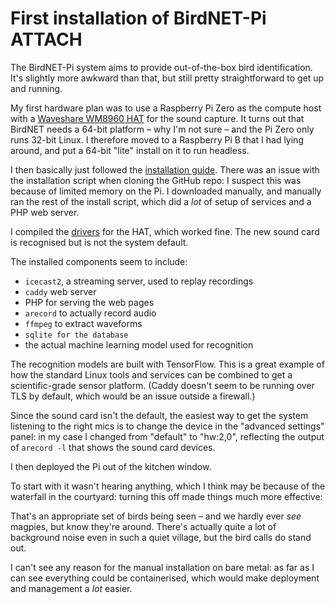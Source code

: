 # -*- org-attach-id-dir: "../../../../files/attachments"; -*-
#+BEGIN_COMMENT
.. title: First installation of BirdNET-Pi
.. slug: first-installation
.. date: 2024-05-19 15:19:45 UTC+01:00
.. tags: sensing, acoustic, raspberry pi, project:acoustic-birds
.. category:
.. link:
.. description:
.. type: text

#+END_COMMENT
* First installation of BirdNET-Pi                                   :ATTACH:
  :PROPERTIES:
  :ID:       18408cf7-5f1f-4b07-81ef-e8f94d1c38d3
  :END:

  The BirdNET-Pi system aims to provide out-of-the-box bird
  identification. It's slightly more awkward than that, but still
  pretty straightforward to get up and running.

  My first hardware plan was to use a Raspberry Pi Zero as the
  compute host with a [[https://www.waveshare.com/wm8960-audio-hat.htm][Waveshare WM8960 HAT]] for the sound capture. It
  turns out that BirdNET needs a 64-bit platform -- why I'm not sure
  -- and the Pi Zero only runs 32-bit Linux. I therefore moved to a
  Raspberry Pi B that I had lying around, and put a 64-bit "lite"
  install on it to run headless.

  I then basically just followed the [[https://github.com/mcguirepr89/BirdNET-Pi/wiki/Installation-Guide][installation guide]]. There was an
  issue with the installation script when cloning the GitHub repo: I
  suspect this was because of limited memory on the Pi. I downloaded
  manually, and manually ran the rest of the install script, which did
  a /lot/ of setup of services and a PHP web server.

  I compiled the [[https://www.waveshare.com/wiki/WM8960_Audio_HAT][drivers]] for the HAT, which worked fine. The new
  sound card is recognised but is not the system default.

  The installed components seem to include:

  - ~icecast2~, a streaming server, used to replay recordings
  - ~caddy~ web server
  - PHP for serving the web pages
  - ~arecord~ to actually record audio
  - ~ffmpeg~ to extract waveforms
  - ~sqlite for the database~
  - the actual machine learning model used for recognition


  The recognition models are built with TensorFlow. This is a great
  example of how the standard Linux tools and services can be combined
  to get a scientific-grade sensor platform. (Caddy doesn't seem to be
  running over TLS by default, which would be an issue outside a
  firewall.)

  Since the sound card isn't the default, the easiest way to get the
  system listening to the right mics is to change the device in the
  "advanced settings" panel: in my case I changed from "default" to
  "hw:2,0", reflecting the output of ~arecord -l~ that shows the sound
  card devices.

  I then deployed the Pi out of the kitchen window.

  #+DOWNLOADED: screenshot @ 2024-05-12 16:12:53
  #+attr_org: :width 500q
  [[attachment:screenshot.png]]

  To start with it wasn't hearing anything, which I think may be
  because of the waterfall in the courtyard: turning this off made
  things much more effective:

  #+DOWNLOADED: screenshot @ 2024-05-12 11:53:13
  #+attr_org: :width 500
  [[attachment:screenshot-1.png]]

 That's an appropriate set of birds being seen -- and we hardly ever
 /see/ magpies, but know they're around. There's actually quite a lot
 of background noise even in such a quiet village, but the bird
 calls do stand out.

 I can't see any reason for the manual installation on bare metal:
 as far as I can see everything could be containerised, which would
 make deployment and management a /lot/ easier.
